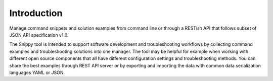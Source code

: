 Introduction
============

Manage command snippets and solution examples from command line or through a RESTish API
that follows subset of JSON API specification v1.0.

The Snippy tool is intended to support software development and troubleshooting workflows
by collecting command examples and troubleshooting solutions into one manager. The tool
may be helpful for example when working with different open source components that all
have different configuration settings and troubleshooting methods. You can share the
best examples through REST API server or by exporting and importing the data with common
data serialization languages YAML or JSON.

.. raw:: html

   <a href="https://asciinema.org/a/wc6jSncHMWpD5RbODxQHtqElO"><img src="https://asciinema.org/a/wc6jSncHMWpD5RbODxQHtqElO.png"/></a>
